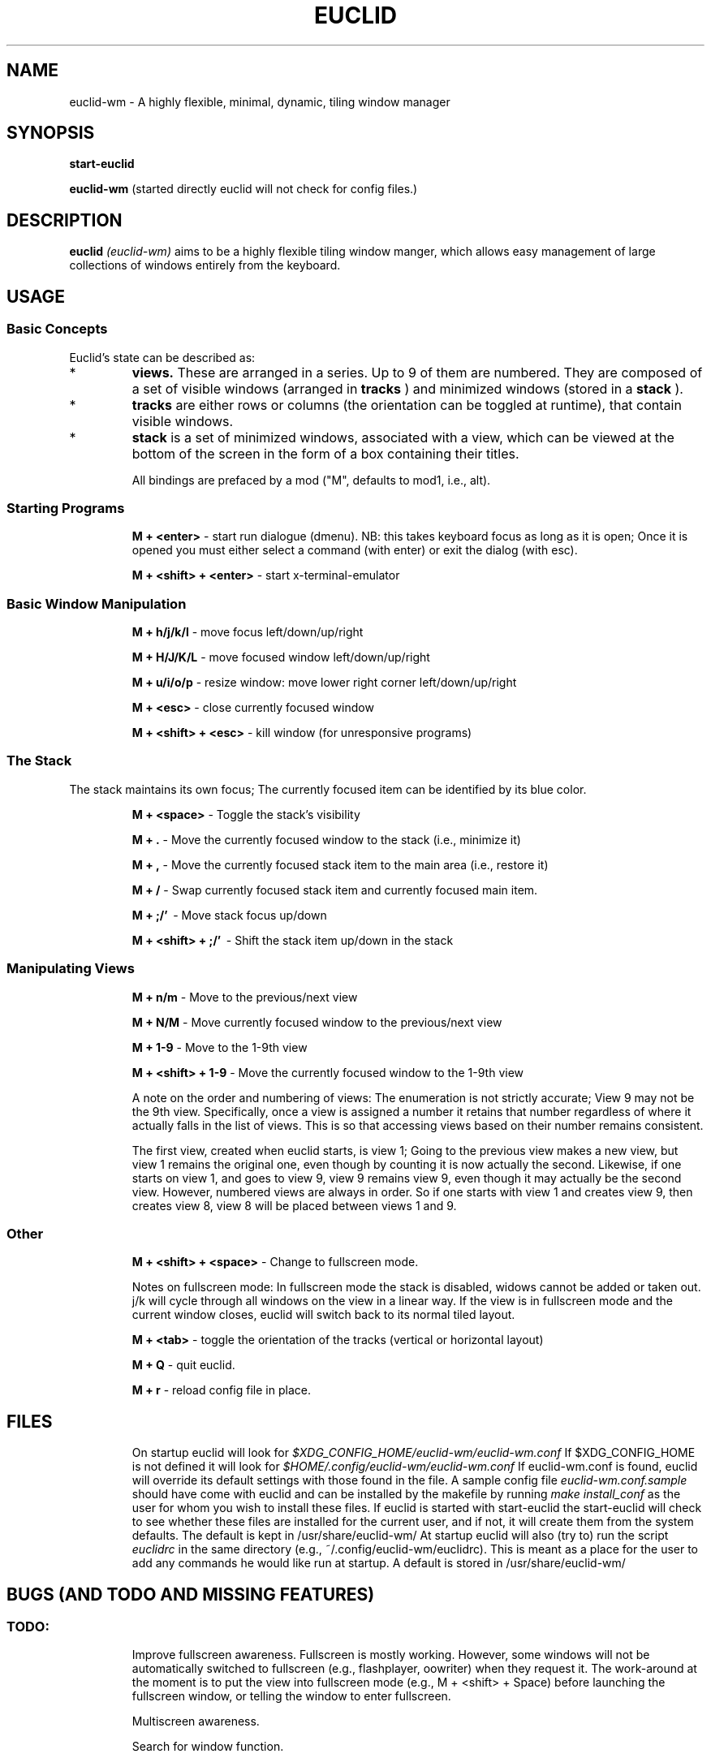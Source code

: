 .TH EUCLID 1 17-7-2010
.SH NAME
euclid-wm \- A highly flexible, minimal, dynamic, tiling window manager
.SH SYNOPSIS
.B start-euclid

.B euclid-wm 
(started directly euclid will not check for config files.)
.SH DESCRIPTION
.B euclid  
.I (euclid-wm)
aims to be a highly flexible tiling window manger, which allows easy management of large collections of windows entirely from the keyboard.
.SH USAGE
.SS Basic Concepts
Euclid's state can be described as:
.IP * A set of 
.B views.
These are arranged in a series. Up to 9 of them are numbered. They are composed of a set of visible windows (arranged in 
.B tracks
) and minimized windows (stored in a 
.B stack
).
.IP * 
.B tracks
are either rows or columns (the orientation can be toggled at runtime), that contain visible windows. 
.IP * the
.B stack
is a set of minimized windows, associated with a view, which can be viewed at the bottom of the screen in the form of a box containing their titles.

All bindings are prefaced by a mod ("M", defaults to mod1, i.e., alt).

.SS Starting Programs
.IP
.B M + <enter>
\- start run dialogue (dmenu). NB: this takes keyboard focus as long as it is open; Once it is opened you must either select a command (with enter) or exit the dialog (with esc).
.IP 
.B M + <shift> + <enter>
\- start x-terminal-emulator

.SS Basic Window Manipulation
.IP  
.B M + h/j/k/l 
\- move focus left/down/up/right
.IP
.B M + H/J/K/L 
\- move focused window left/down/up/right
.IP
.B M + u/i/o/p
\- resize window: move lower right corner left/down/up/right
.IP
.B M + <esc>
\- close currently focused window
.IP
.B M + <shift> + <esc>
\- kill window (for unresponsive programs)

.SS The Stack
The stack maintains its own focus; The currently focused item can be identified by its blue color. 
.IP 
.B M + <space>
\- Toggle the stack's visibility 
.IP 
.B M + .
\- Move the currently focused window to the stack (i.e., minimize it)
.IP
.B M + ,
\- Move the currently focused stack item to the main area (i.e., restore it)
.IP 
.B M + /
\- Swap currently focused stack item and currently focused main item.
.IP
.B M + ;/'
\ - Move stack focus up/down
.IP
.B M + <shift> + ;/'
\ - Shift the stack item up/down in the stack

.SS Manipulating Views
.IP
.B M + n/m
\- Move to the previous/next view
.IP
.B M + N/M
\- Move currently focused window to the previous/next view
.IP
.B M + 1-9
\- Move to the 1-9th view
.IP
.B M + <shift> + 1-9
\- Move the currently focused window to the 1-9th view

A note on the order and numbering of views:
The enumeration is not strictly accurate; View 9 may not be the 9th view. Specifically, once a view is assigned a number it retains that number regardless of where it actually falls in the list of views. This is so that accessing views based on their number remains consistent. 

The first view, created when euclid starts, is view 1; Going to the previous view makes a new view, but view 1 remains the original one, even though by counting it is now actually the second. Likewise, if one starts on view 1, and goes to view 9, view 9 remains view 9, even though it may actually be the second view. However, numbered views are always in order. So if one starts with view 1 and creates view 9, then creates view 8, view 8 will be placed between views 1 and 9.  

.SS Other 
.IP
.B M + <shift> + <space>
\- Change to fullscreen mode. 

Notes on fullscreen mode: In fullscreen mode the stack is disabled, widows cannot be added or taken out. j/k will cycle through all windows on the view in a linear way. If the view is in fullscreen mode and the current window closes, euclid will switch back to its normal tiled layout. 
.IP 
.B M + <tab> 
\- toggle the orientation of the tracks (vertical or horizontal layout)
.IP 
.B M + Q 
\- quit euclid.  
.IP
.B M + r
\- reload config file in place. 
.SH FILES
.IP
On startup euclid will look for 
.I $XDG_CONFIG_HOME/euclid-wm/euclid-wm.conf 
If $XDG_CONFIG_HOME is not defined it will look for 
.I $HOME/.config/euclid-wm/euclid-wm.conf
If euclid-wm.conf is found, euclid will override its default settings with those found in the file. 
A sample config file 
.I euclid-wm.conf.sample 
should have come with euclid and can be installed by the makefile by running 
.I make install_conf 
as the user for whom you wish to install these files. If euclid is started with start-euclid the start-euclid will check to see whether these files are installed for the current user, and if not, it will create them from the system defaults. The default is kept in /usr/share/euclid-wm/
At startup euclid will also (try to) run the script
.I euclidrc
in the same directory (e.g., ~/.config/euclid-wm/euclidrc). This is meant as a place for the user to add any commands he would like run at startup.  A default is stored in /usr/share/euclid-wm/
  
.SH BUGS (AND TODO AND MISSING FEATURES)
.SS TODO:
.IP 
Improve fullscreen awareness. Fullscreen is mostly working. However, some windows will not be automatically switched to fullscreen (e.g., flashplayer, oowriter) when they request it. The work-around at the moment is to put the view into fullscreen mode (e.g., M + <shift> + Space) before launching the fullscreen window, or telling the window to enter fullscreen. 

.IP 
Multiscreen awareness. 

Search for window function.

.SS CURRENT issues and reporting: 
.IP
Please go to http://code.google.com/p/euclid-wm/issues/list to see the most recent set of known issues, to report new bugs, or request features. 
